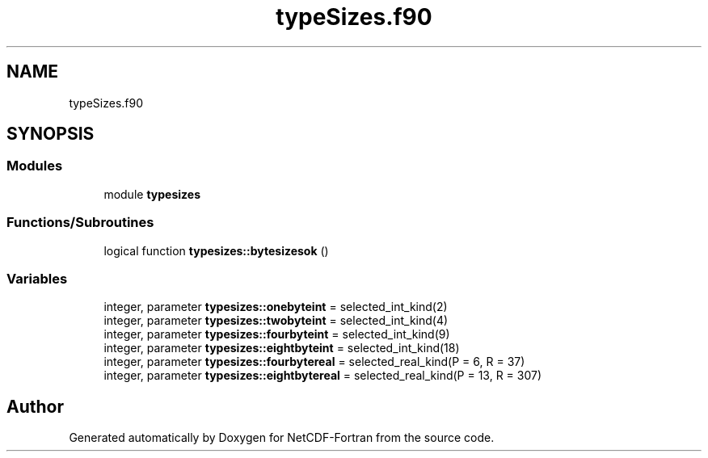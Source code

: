 .TH "typeSizes.f90" 3 "Wed Jan 17 2018" "Version 4.5.0-development" "NetCDF-Fortran" \" -*- nroff -*-
.ad l
.nh
.SH NAME
typeSizes.f90
.SH SYNOPSIS
.br
.PP
.SS "Modules"

.in +1c
.ti -1c
.RI "module \fBtypesizes\fP"
.br
.in -1c
.SS "Functions/Subroutines"

.in +1c
.ti -1c
.RI "logical function \fBtypesizes::bytesizesok\fP ()"
.br
.in -1c
.SS "Variables"

.in +1c
.ti -1c
.RI "integer, parameter \fBtypesizes::onebyteint\fP = selected_int_kind(2)"
.br
.ti -1c
.RI "integer, parameter \fBtypesizes::twobyteint\fP = selected_int_kind(4)"
.br
.ti -1c
.RI "integer, parameter \fBtypesizes::fourbyteint\fP = selected_int_kind(9)"
.br
.ti -1c
.RI "integer, parameter \fBtypesizes::eightbyteint\fP = selected_int_kind(18)"
.br
.ti -1c
.RI "integer, parameter \fBtypesizes::fourbytereal\fP = selected_real_kind(P = 6, R = 37)"
.br
.ti -1c
.RI "integer, parameter \fBtypesizes::eightbytereal\fP = selected_real_kind(P = 13, R = 307)"
.br
.in -1c
.SH "Author"
.PP 
Generated automatically by Doxygen for NetCDF-Fortran from the source code\&.
